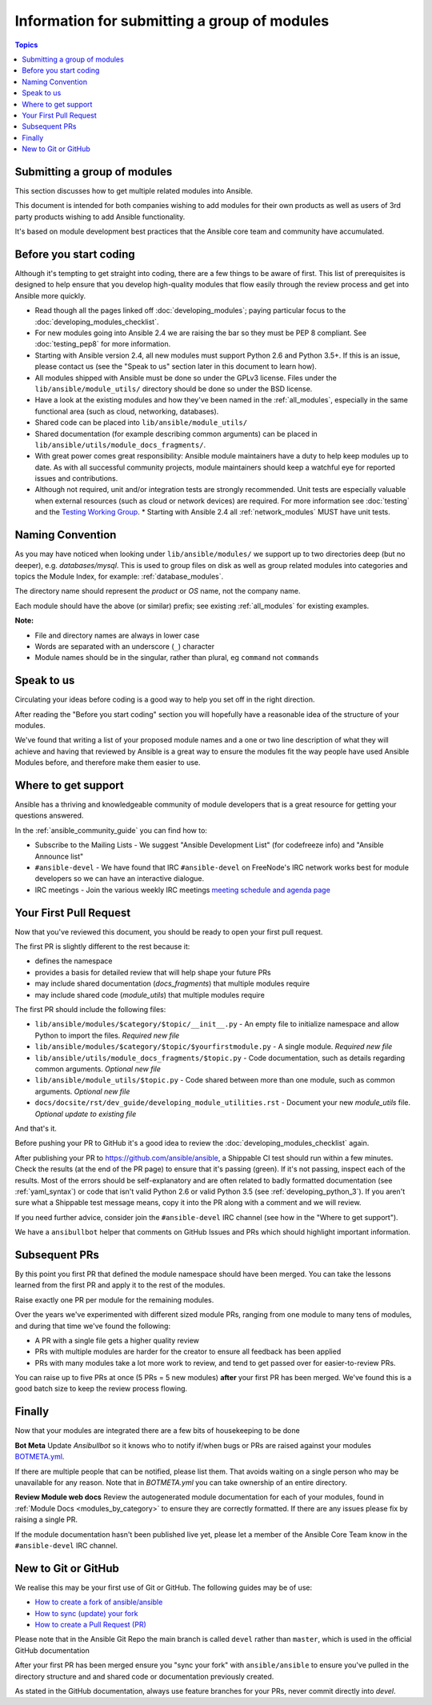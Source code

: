 .. _developing_modules_in_groups:

*********************************************
Information for submitting a group of modules
*********************************************

.. contents:: Topics

Submitting a group of modules
`````````````````````````````

This section discusses how to get multiple related modules into Ansible.

This document is intended for both companies wishing to add modules for their own products as well as users of 3rd party products wishing to add Ansible functionality.

It's based on module development best practices that the Ansible core team and community have accumulated.


Before you start coding
```````````````````````

Although it's tempting to get straight into coding, there are a few things to be aware of first. This list of prerequisites is designed to help ensure that you develop high-quality modules that flow easily through the review process and get into Ansible more quickly.

* Read though all the pages linked off :doc:`developing_modules`; paying particular focus to the :doc:`developing_modules_checklist`.
* For new modules going into Ansible 2.4 we are raising the bar so they must be PEP 8 compliant. See :doc:`testing_pep8` for more information.
* Starting with Ansible version 2.4, all new modules must support Python 2.6 and Python 3.5+. If this is an issue, please contact us (see the "Speak to us" section later in this document to learn how).
* All modules shipped with Ansible must be done so under the GPLv3 license. Files under the ``lib/ansible/module_utils/`` directory should be done so under the BSD license.
* Have a look at the existing modules and how they've been named in the :ref:`all_modules`, especially in the same functional area (such as cloud, networking, databases).
* Shared code can be placed into ``lib/ansible/module_utils/``
* Shared documentation (for example describing common arguments) can be placed in ``lib/ansible/utils/module_docs_fragments/``.
* With great power comes great responsibility: Ansible module maintainers have a duty to help keep modules up to date. As with all successful community projects, module maintainers should keep a watchful eye for reported issues and contributions.
* Although not required, unit and/or integration tests are strongly recommended. Unit tests are especially valuable when external resources (such as cloud or network devices) are required. For more information see :doc:`testing` and the `Testing Working Group <https://github.com/ansible/community/blob/master/meetings/README.md>`_.
  * Starting with Ansible 2.4 all :ref:`network_modules` MUST have unit tests.


Naming Convention
`````````````````

As you may have noticed when looking under ``lib/ansible/modules/`` we support up to two directories deep (but no deeper), e.g. `databases/mysql`. This is used to group files on disk as well as group related modules into categories and topics the Module Index, for example: :ref:`database_modules`.

The directory name should represent the *product* or *OS* name, not the company name.

Each module should have the above (or similar) prefix; see existing :ref:`all_modules` for existing examples.

**Note:**

* File and directory names are always in lower case
* Words are separated with an underscore (``_``) character
* Module names should be in the singular, rather than plural, eg ``command`` not ``commands``


Speak to us
```````````

Circulating your ideas before coding is a good way to help you set off in the right direction.

After reading the "Before you start coding" section you will hopefully have a reasonable idea of the structure of your modules.

We've found that writing a list of your proposed module names and a one or two line description of what they will achieve and having that reviewed by Ansible is a great way to ensure the modules fit the way people have used Ansible Modules before, and therefore make them easier to use.


Where to get support
````````````````````

Ansible has a thriving and knowledgeable community of module developers that is a great resource for getting your questions answered.

In the :ref:`ansible_community_guide` you can find how to:

* Subscribe to the Mailing Lists - We suggest "Ansible Development List" (for codefreeze info) and "Ansible Announce list"
* ``#ansible-devel`` - We have found that IRC ``#ansible-devel`` on FreeNode's IRC network works best for module developers so we can have an interactive dialogue.
* IRC meetings - Join the various weekly IRC meetings `meeting schedule and agenda page <https://github.com/ansible/community/blob/master/meetings/README.md>`_


Your First Pull Request
````````````````````````

Now that you've reviewed this document, you should be ready to open your first pull request.

The first PR is slightly different to the rest because it:

* defines the namespace
* provides a basis for detailed review that will help shape your future PRs
* may include shared documentation (`docs_fragments`) that multiple modules require
* may include shared code (`module_utils`) that multiple modules require


The first PR should include the following files:

* ``lib/ansible/modules/$category/$topic/__init__.py`` - An empty file to initialize namespace and allow Python to import the files. *Required new file*
* ``lib/ansible/modules/$category/$topic/$yourfirstmodule.py`` - A single module. *Required new file*
* ``lib/ansible/utils/module_docs_fragments/$topic.py`` - Code documentation, such as details regarding common arguments. *Optional new file*
* ``lib/ansible/module_utils/$topic.py`` - Code shared between more than one module, such as common arguments. *Optional new file*
*  ``docs/docsite/rst/dev_guide/developing_module_utilities.rst`` - Document your new `module_utils` file. *Optional update to existing file*

And that's it.

Before pushing your PR to GitHub it's a good idea to review the :doc:`developing_modules_checklist` again.

After publishing your PR to https://github.com/ansible/ansible, a Shippable CI test should run within a few minutes. Check the results (at the end of the PR page) to ensure that it's passing (green). If it's not passing, inspect each of the results. Most of the errors should be self-explanatory and are often related to badly formatted documentation (see :ref:`yaml_syntax`) or code that isn't valid Python 2.6  or valid Python 3.5 (see :ref:`developing_python_3`). If you aren't sure what a Shippable test message means, copy it into the PR along with a comment and we will review.

If you need further advice, consider join the ``#ansible-devel`` IRC channel (see how in the "Where to get support").


We have a ``ansibullbot`` helper that comments on GitHub Issues and PRs which should highlight important information.


Subsequent PRs
``````````````

By this point you first PR that defined the module namespace should have been merged. You can take the lessons learned from the first PR and apply it to the rest of the modules.

Raise exactly one PR per module for the remaining modules.

Over the years we've experimented with different sized module PRs, ranging from one module to many tens of modules, and during that time we've found the following:

* A PR with a single file gets a higher quality review
* PRs with multiple modules are harder for the creator to ensure all feedback has been applied
* PRs with many modules take a lot more work to review, and tend to get passed over for easier-to-review PRs.

You can raise up to five PRs at once (5 PRs = 5 new modules) **after** your first PR has been merged. We've found this is a good batch size to keep the review process flowing.

Finally
```````

Now that your modules are integrated there are a few bits of housekeeping to be done

**Bot Meta**
Update `Ansibullbot` so it knows who to notify if/when bugs or PRs are raised against your modules
`BOTMETA.yml <https://github.com/ansible/ansible/blob/devel/.github/BOTMETA.yml>`_.

If there are multiple people that can be notified, please list them. That avoids waiting on a single person who may be unavailable for any reason. Note that in `BOTMETA.yml` you can take ownership of an entire directory.


**Review Module web docs**
Review the autogenerated module documentation for each of your modules, found in :ref:`Module Docs <modules_by_category>` to ensure they are correctly formatted. If there are any issues please fix by raising a single PR.

If the module documentation hasn't been published live yet, please let a member of the Ansible Core Team know in the ``#ansible-devel`` IRC channel.


New to Git or GitHub
````````````````````

We realise this may be your first use of Git or GitHub. The following guides may be of use:

* `How to create a fork of ansible/ansible <https://help.github.com/articles/fork-a-repo/>`_
* `How to sync (update) your fork <https://help.github.com/articles/syncing-a-fork/>`_
* `How to create a Pull Request (PR) <https://help.github.com/articles/about-pull-requests/>`_

Please note that in the Ansible Git Repo the main branch is called ``devel`` rather than ``master``, which is used in the official GitHub documentation

After your first PR has been merged ensure you "sync your fork" with ``ansible/ansible`` to ensure you've pulled in the directory structure and and shared code or documentation previously created.

As stated in the GitHub documentation, always use feature branches for your PRs, never commit directly into `devel`.
